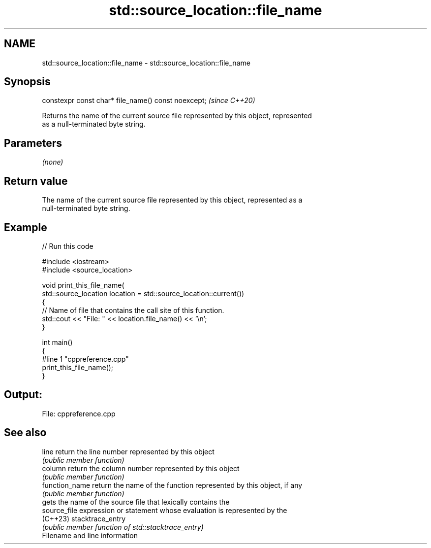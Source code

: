 .TH std::source_location::file_name 3 "2022.07.31" "http://cppreference.com" "C++ Standard Libary"
.SH NAME
std::source_location::file_name \- std::source_location::file_name

.SH Synopsis
   constexpr const char* file_name() const noexcept;  \fI(since C++20)\fP

   Returns the name of the current source file represented by this object, represented
   as a null-terminated byte string.

.SH Parameters

   \fI(none)\fP

.SH Return value

   The name of the current source file represented by this object, represented as a
   null-terminated byte string.

.SH Example


// Run this code

 #include <iostream>
 #include <source_location>

 void print_this_file_name(
     std::source_location location = std::source_location::current())
 {
     // Name of file that contains the call site of this function.
     std::cout << "File: " << location.file_name() << '\\n';
 }

 int main()
 {
 #line 1 "cppreference.cpp"
     print_this_file_name();
 }

.SH Output:

 File: cppreference.cpp

.SH See also

   line          return the line number represented by this object
                 \fI(public member function)\fP
   column        return the column number represented by this object
                 \fI(public member function)\fP
   function_name return the name of the function represented by this object, if any
                 \fI(public member function)\fP
                 gets the name of the source file that lexically contains the
   source_file   expression or statement whose evaluation is represented by the
   (C++23)       stacktrace_entry
                 \fI(public member function of std::stacktrace_entry)\fP
   Filename and line information
